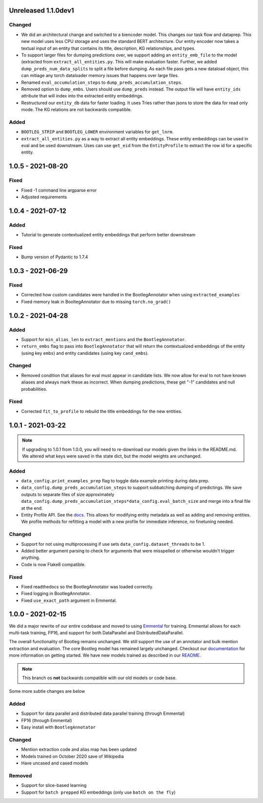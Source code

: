 Unreleased 1.1.0dev1
---------------------
Changed
^^^^^^^^^
* We did an architectural change and switched to a biencoder model. This changes our task flow and dataprep. This new model uses less CPU storage and uses the standard BERT architecture. Our entity encoder now takes a textual input of an entity that contains its title, description, KG relationships, and types.
* To support larger files for dumping predictions over, we support adding an ``entity_emb_file`` to the model (extracted from ``extract_all_entities.py``. This will make evaluation faster. Further, we added ``dump_preds_num_data_splits`` to split a file before dumping. As each file pass gets a new dataload object, this can mitiage any torch dataloader memory issues that happens over large files.
* Renamed ``eval_accumulation_steps`` to ``dump_preds_accumulation_steps``.
* Removed option to ``dump_embs``.  Users should use ``dump_preds`` instead. The output file will have ``entity_ids`` attribute that will index into the extracted entity embeddings.
* Restructured our ``entity_db`` data for faster loading. It uses Tries rather than jsons to store the data for read only mode. The KG relations are not backwards compatible.

Added
^^^^^^
* ``BOOTLEG_STRIP`` and ``BOOTLEG_LOWER`` environment variables for ``get_lnrm``.
* ``extract_all_entities.py`` as a way to extract all entity embeddings. These entity embeddings can be used in eval and be used downstream. Uses can use ``get_eid`` from the ``EntityProfile`` to extract the row id for a specific entity.

1.0.5 - 2021-08-20
---------------------
Fixed
^^^^^^^^
* Fixed -1 command line argparse error
* Adjusted requirements

1.0.4 - 2021-07-12
---------------------
Added
^^^^^^
* Tutorial to generate contextualized entity embeddings that perform better downstream

Fixed
^^^^^^^^
* Bump version of Pydantic to 1.7.4

1.0.3 - 2021-06-29
---------------------
Fixed
^^^^^^^
* Corrected how custom candidates were handled in the BootlegAnnotator when using ``extracted_examples``
* Fixed memory leak in BooltegAnnotator due to missing ``torch.no_grad()``

1.0.2 - 2021-04-28
---------------------

Added
^^^^^^
* Support for ``min_alias_len`` to ``extract_mentions`` and the ``BootlegAnnotator``.
* ``return_embs`` flag to pass into ``BootlegAnnotator`` that will return the contextualized embeddings of the entity (using key ``embs``) and entity candidates (using key ``cand_embs``).

Changed
^^^^^^^^^
* Removed condition that aliases for eval must appear in candidate lists. We now allow for eval to not have known aliases and always mark these as incorrect. When dumping predictions, these get "-1" candidates and null probabilities.

Fixed
^^^^^^^
* Corrected ``fit_to_profile`` to rebuild the title embeddings for the new entities.

1.0.1 - 2021-03-22
-------------------

.. note::

    If upgrading to 1.0.1 from 1.0.0, you will need to re-download our models given the links in the README.md. We altered what keys were saved in the state dict, but the model weights are unchanged.

Added
^^^^^^^
* ``data_config.print_examples_prep`` flag to toggle data example printing during data prep.
* ``data_config.dump_preds_accumulation_steps`` to support subbatching dumping of predictings. We save outputs to separate files of size approximately ``data_config.dump_preds_accumulation_steps*data_config.eval_batch_size`` and merge into a final file at the end.
* Entity Profile API. See the `docs <https://bootleg.readthedocs.io/en/latest/gettingstarted/entity_profile.html>`_. This allows for modifying entity metadata as well as adding and removing entities. We profile methods for refitting a model with a new profile for immediate inference, no finetuning needed.

Changed
^^^^^^^^
* Support for not using multiprocessing if use sets ``data_config.dataset_threads`` to be 1.
* Added better argument parsing to check for arguments that were misspelled or otherwise wouldn't trigger anything.
* Code is now Flake8 compatible.

Fixed
^^^^^^^
* Fixed readthedocs so the BootlegAnnotator was loaded correctly.
* Fixed logging in BootlegAnnotator.
* Fixed ``use_exact_path`` argument in Emmental.

1.0.0 - 2021-02-15
-------------------
We did a major rewrite of our entire codebase and moved to using `Emmental <https://github.com/SenWu/Emmental>`_ for training. Emmental allows for each multi-task training, FP16, and support for both DataParallel and DistributedDataParallel.

The overall functionality of Bootleg remains unchanged. We still support the use of an annotator and bulk mention extraction and evaluation. The core Bootleg model has remained largely unchanged. Checkout our `documentation <https://bootleg.readthedocs.io/gettingstarted/install.html>`_ for more information on getting started. We have new models trained as described in our `README <https://github.com/HazyResearch/bootleg>`_.

.. note::

    This branch os **not** backwards compatible with our old models or code base.

Some more subtle changes are below

Added
^^^^^
* Support for data parallel and distributed data parallel training (through Emmental)
* FP16 (through Emmental)
* Easy install with ``BootlegAnnotator``

Changed
^^^^^^^^
* Mention extraction code and alias map has been updated
* Models trained on October 2020 save of Wikipedia
* Have uncased and cased models

Removed
^^^^^^^
* Support for slice-based learning
* Support for ``batch prepped`` KG embeddings (only use ``batch on the fly``)


.. _@lorr1: https://github.com/lorr1
